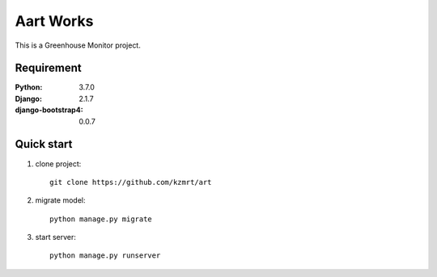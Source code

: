 
=======================
Aart Works
=======================

This is a Greenhouse Monitor project.


Requirement
===========

:Python: 3.7.0
:Django: 2.1.7
:django-bootstrap4: 0.0.7


Quick start
===========
1. clone project::

    git clone https://github.com/kzmrt/art

2. migrate model::

    python manage.py migrate

3. start server::

    python manage.py runserver